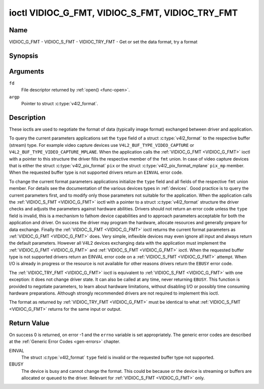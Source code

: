 .. Permission is granted to copy, distribute and/or modify this
.. document under the terms of the GNU Free Documentation License,
.. Version 1.1 or any later version published by the Free Software
.. Foundation, with no Invariant Sections, no Front-Cover Texts
.. and no Back-Cover Texts. A copy of the license is included at
.. Documentation/media/uapi/fdl-appendix.rst.
..
.. TODO: replace it to GFDL-1.1-or-later WITH no-invariant-sections

.. _VIDIOC_G_FMT:

************************************************
ioctl VIDIOC_G_FMT, VIDIOC_S_FMT, VIDIOC_TRY_FMT
************************************************

Name
====

VIDIOC_G_FMT - VIDIOC_S_FMT - VIDIOC_TRY_FMT - Get or set the data format, try a format


Synopsis
========

.. c:function:: int ioctl( int fd, VIDIOC_G_FMT, struct v4l2_format *argp )
    :name: VIDIOC_G_FMT

.. c:function:: int ioctl( int fd, VIDIOC_S_FMT, struct v4l2_format *argp )
    :name: VIDIOC_S_FMT

.. c:function:: int ioctl( int fd, VIDIOC_TRY_FMT, struct v4l2_format *argp )
    :name: VIDIOC_TRY_FMT

Arguments
=========

``fd``
    File descriptor returned by :ref:`open() <func-open>`.

``argp``
    Pointer to struct :c:type:`v4l2_format`.


Description
===========

These ioctls are used to negotiate the format of data (typically image
format) exchanged between driver and application.

To query the current parameters applications set the ``type`` field of a
struct :c:type:`v4l2_format` to the respective buffer (stream)
type. For example video capture devices use
``V4L2_BUF_TYPE_VIDEO_CAPTURE`` or
``V4L2_BUF_TYPE_VIDEO_CAPTURE_MPLANE``. When the application calls the
:ref:`VIDIOC_G_FMT <VIDIOC_G_FMT>` ioctl with a pointer to this structure the driver fills
the respective member of the ``fmt`` union. In case of video capture
devices that is either the struct
:c:type:`v4l2_pix_format` ``pix`` or the struct
:c:type:`v4l2_pix_format_mplane` ``pix_mp``
member. When the requested buffer type is not supported drivers return
an ``EINVAL`` error code.

To change the current format parameters applications initialize the
``type`` field and all fields of the respective ``fmt`` union member.
For details see the documentation of the various devices types in
:ref:`devices`. Good practice is to query the current parameters
first, and to modify only those parameters not suitable for the
application. When the application calls the :ref:`VIDIOC_S_FMT <VIDIOC_G_FMT>` ioctl with
a pointer to a struct :c:type:`v4l2_format` structure the driver
checks and adjusts the parameters against hardware abilities. Drivers
should not return an error code unless the ``type`` field is invalid,
this is a mechanism to fathom device capabilities and to approach
parameters acceptable for both the application and driver. On success
the driver may program the hardware, allocate resources and generally
prepare for data exchange. Finally the :ref:`VIDIOC_S_FMT <VIDIOC_G_FMT>` ioctl returns
the current format parameters as :ref:`VIDIOC_G_FMT <VIDIOC_G_FMT>` does. Very simple,
inflexible devices may even ignore all input and always return the
default parameters. However all V4L2 devices exchanging data with the
application must implement the :ref:`VIDIOC_G_FMT <VIDIOC_G_FMT>` and :ref:`VIDIOC_S_FMT <VIDIOC_G_FMT>`
ioctl. When the requested buffer type is not supported drivers return an
EINVAL error code on a :ref:`VIDIOC_S_FMT <VIDIOC_G_FMT>` attempt. When I/O is already in
progress or the resource is not available for other reasons drivers
return the ``EBUSY`` error code.

The :ref:`VIDIOC_TRY_FMT <VIDIOC_G_FMT>` ioctl is equivalent to :ref:`VIDIOC_S_FMT <VIDIOC_G_FMT>` with one
exception: it does not change driver state. It can also be called at any
time, never returning ``EBUSY``. This function is provided to negotiate
parameters, to learn about hardware limitations, without disabling I/O
or possibly time consuming hardware preparations. Although strongly
recommended drivers are not required to implement this ioctl.

The format as returned by :ref:`VIDIOC_TRY_FMT <VIDIOC_G_FMT>` must be identical to what
:ref:`VIDIOC_S_FMT <VIDIOC_G_FMT>` returns for the same input or output.


.. c:type:: v4l2_format

.. tabularcolumns::  |p{1.2cm}|p{4.6cm}|p{3.0cm}|p{8.6cm}|

.. flat-table:: struct v4l2_format
    :header-rows:  0
    :stub-columns: 0

    * - __u32
      - ``type``
      - Type of the data stream, see :c:type:`v4l2_buf_type`.
    * - union {
      - ``fmt``
    * - struct :c:type:`v4l2_pix_format`
      - ``pix``
      - Definition of an image format, see :ref:`pixfmt`, used by video
	capture and output devices.
    * - struct :c:type:`v4l2_pix_format_mplane`
      - ``pix_mp``
      - Definition of an image format, see :ref:`pixfmt`, used by video
	capture and output devices that support the
	:ref:`multi-planar version of the API <planar-apis>`.
    * - struct :c:type:`v4l2_window`
      - ``win``
      - Definition of an overlaid image, see :ref:`overlay`, used by
	video overlay devices.
    * - struct :c:type:`v4l2_vbi_format`
      - ``vbi``
      - Raw VBI capture or output parameters. This is discussed in more
	detail in :ref:`raw-vbi`. Used by raw VBI capture and output
	devices.
    * - struct :c:type:`v4l2_sliced_vbi_format`
      - ``sliced``
      - Sliced VBI capture or output parameters. See :ref:`sliced` for
	details. Used by sliced VBI capture and output devices.
    * - struct :c:type:`v4l2_sdr_format`
      - ``sdr``
      - Definition of a data format, see :ref:`pixfmt`, used by SDR
	capture and output devices.
    * - struct :c:type:`v4l2_meta_format`
      - ``meta``
      - Definition of a metadata format, see :ref:`meta-formats`, used by
	metadata capture devices.
    * - __u8
      - ``raw_data``\ [200]
      - Place holder for future extensions.
    * - }
      -


Return Value
============

On success 0 is returned, on error -1 and the ``errno`` variable is set
appropriately. The generic error codes are described at the
:ref:`Generic Error Codes <gen-errors>` chapter.

EINVAL
    The struct :c:type:`v4l2_format` ``type`` field is
    invalid or the requested buffer type not supported.

EBUSY
    The device is busy and cannot change the format. This could be
    because or the device is streaming or buffers are allocated or
    queued to the driver. Relevant for :ref:`VIDIOC_S_FMT
    <VIDIOC_G_FMT>` only.
